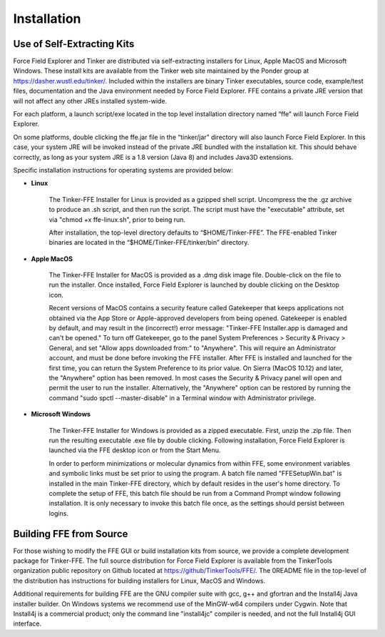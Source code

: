 Installation
============

Use of Self-Extracting Kits
---------------------------

Force Field Explorer and Tinker are distributed via self-extracting installers for Linux, Apple MacOS and Microsoft Windows. These install kits are available from the Tinker web site maintained by the Ponder group at https://dasher.wustl.edu/tinker/. Included within the installers are binary Tinker executables, source code, example/test files, documentation and the Java environment needed by Force Field Explorer. FFE contains a private JRE version that will not affect any other JREs installed system-wide.
    
For each platform, a launch script/exe located in the top level installation directory named “ffe” will launch Force Field Explorer.
    
On some platforms, double clicking the ffe.jar file in the “tinker/jar” directory will also launch Force Field Explorer. In this case, your system JRE will be invoked instead of the private JRE bundled with the installation kit. This should behave correctly, as long as your system JRE is a 1.8 version (Java 8) and includes Java3D extensions.

Specific installation instructions for operating systems are provided below:

* **Linux**

	The Tinker-FFE Installer for Linux is provided as a gzipped shell script. Uncompress the the .gz archive to produce an .sh script, and then run the script. The script must have the "executable" attribute, set via "chmod +x ffe-linux.sh", prior to being run.

	After installation, the top-level directory defaults to “$HOME/Tinker-FFE”. The FFE-enabled Tinker binaries are located in the “$HOME/Tinker-FFE/tinker/bin” directory.

* **Apple MacOS**

	The Tinker-FFE Installer for MacOS is provided as a .dmg disk image file. Double-click on the file to run the installer. Once installed, Force Field Explorer is launched by double clicking on the Desktop icon.

	Recent versions of MacOS contains a security feature called Gatekeeper that keeps applications not obtained via the App Store or Apple-approved developers from being opened. Gatekeeper is enabled by default, and may result in the (incorrect!) error message: "Tinker-FFE Installer.app is damaged and can't be opened." To turn off Gatekeeper, go to the panel System Preferences > Security & Privacy > General, and set "Allow apps downloaded from:" to "Anywhere". This will require an Administrator account, and must be done before invoking the FFE installer. After FFE is installed and launched for the first time, you can return the System Preference to its prior value. On Sierra (MacOS 10.12) and later, the "Anywhere" option has been removed. In most cases the Security & Privacy panel will open and permit the user to run the installer. Alternatively, the "Anywhere" option can be restored by running the command "sudo spctl --master-disable" in a Terminal window with Administrator privilege.

* **Microsoft Windows**

	The Tinker-FFE Installer for Windows is provided as a zipped executable. First, unzip the .zip file. Then run the resulting executable .exe file by double clicking. Following installation, Force Field Explorer is launched via the FFE desktop icon or from the Start Menu.

	In order to perform minimizations or molecular dynamics from within FFE, some environment variables and symbolic links must be set prior to using the program. A batch file named "FFESetupWin.bat" is installed in the main Tinker-FFE directory, which by default resides in the user's home directory. To complete the setup of FFE, this batch file should be run from a Command Prompt window following installation. It is only necessary to invoke this batch file once, as the settings should persist between logins.

Building FFE from Source
------------------------

For those wishing to modify the FFE GUI or build installation kits from source, we provide a complete development package for Tinker-FFE. The full source distribution for Force Field Explorer is available from the TinkerTools organization public repository on Github located at https://github/TinkerTools/FFE/. The 0README file in the top-level of the distribution has instructions for building installers for Linux, MacOS and Windows.

Additional requirements for building FFE are the GNU compiler suite with gcc, g++ and gfortran and the Install4j Java installer builder. On Windows systems we recommend use of the MinGW-w64 compilers under Cygwin. Note that Install4j is a commercial product; only the command line "install4jc" compiler is needed, and not the full Install4j GUI interface.
